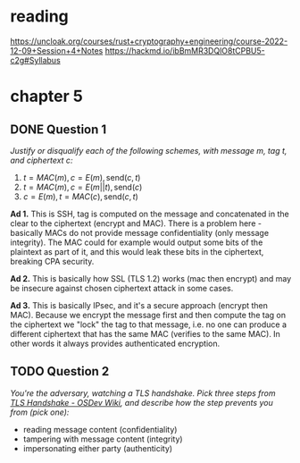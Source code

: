 * reading
https://uncloak.org/courses/rust+cryptography+engineering/course-2022-12-09+Session+4+Notes
https://hackmd.io/ibBmMR3DQlO8tCPBU5-c2g#Syllabus

* chapter 5
** DONE Question 1
/Justify or disqualify each of the following schemes, with message $m$, tag $t$, and ciphertext $c$:/

1. $t=MAC(m), c=E(m), \text{send} (c,t)$
2. $t=MAC(m), c=E(m||t), \text{send} (c)$
3. $c=E(m), t=MAC(c), \text{send} (c,t)$

*Ad 1.*
This is SSH, tag is computed on the message and concatenated in the clear to the ciphertext (encrypt and MAC).
There is a problem here - basically MACs do not provide message confidentiality (only message integrity).
The MAC could for example would output some bits of the plaintext as part of it, and this would leak these bits in the ciphertext, breaking CPA security.

*Ad 2.*
This is basically how SSL (TLS 1.2) works (mac then encrypt) and may be insecure against chosen ciphertext attack in some cases.

*Ad 3.*
This is basically IPsec, and it's a secure approach (encrypt then MAC).
Because we encrypt the message first and then compute the tag on the ciphertext we "lock" the tag to that message, i.e. no one can produce a different ciphertext that has the same MAC (verifies to the same MAC).
In other words it always provides authenticated encryption.

** TODO Question 2
/You're the adversary, watching a TLS handshake. Pick three steps from [[https://wiki.osdev.org/TLS_Handshake#Handshake_Overview][TLS Handshake - OSDev Wiki]], and describe how the step prevents you from (pick one):/
- reading message content (confidentiality)
- tampering with message content (integrity)
- impersonating either party (authenticity)
